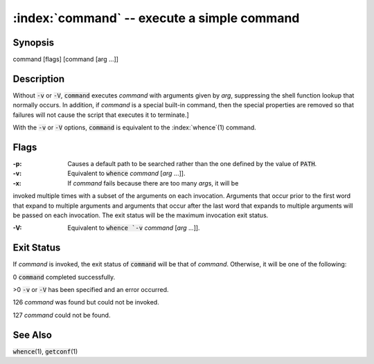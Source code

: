 .. default-role:: code

:index:`command` -- execute a simple command
============================================

Synopsis
--------
| command [flags] [command [arg ...]]

Description
-----------
Without `-v` or `-V`, `command` executes *command* with arguments given
by *arg*, suppressing the shell function lookup that normally occurs.
In addition, if *command* is a special built-in command, then the special
properties are removed so that failures will not cause the script that
executes it to terminate.]

With the `-v` or `-V` options, `command` is equivalent to the :index:`whence`\(1) command.

Flags
-----
:-p: Causes a default path to be searched rather than the one defined by the value of `PATH`.

:-v: Equivalent to `whence` *command* [*arg* ...]].

:-x: If *command* fails because there are too many *arg*\s, it will be
invoked multiple times with a subset of the arguments on each invocation.
Arguments that occur prior to the first word that expand to multiple
arguments and arguments that occur after the last word that expands to
multiple arguments will be passed on each invocation. The exit status
will be the maximum invocation exit status.

:-V: Equivalent to `whence `-v` *command* [*arg* ...]].

Exit Status
-----------
If *command* is invoked, the exit status of `command` will be that of
*command*.  Otherwise, it will be one of the following:

0 `command` completed successfully.

>0 `-v` or `-V` has been specified and an error occurred.

126 *command* was found but could not be invoked.

127 *command* could not be found.

See Also
--------
`whence`\(1), `getconf`\(1)
